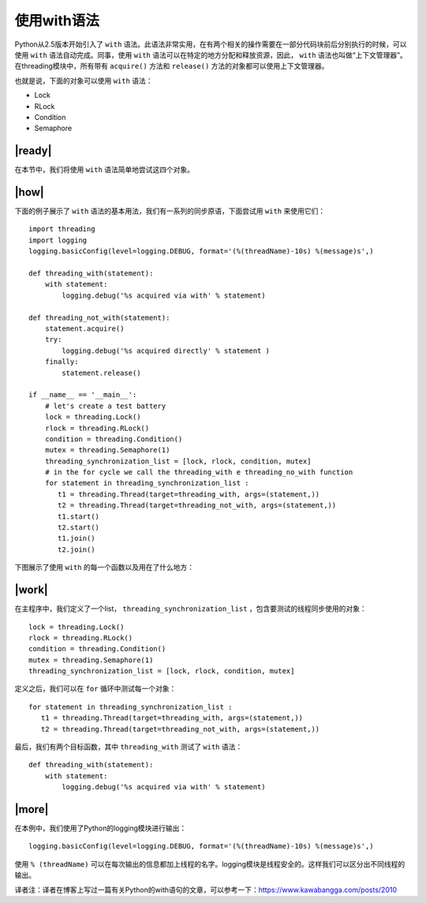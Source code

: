 使用with语法
============

Python从2.5版本开始引入了 ``with`` 语法。此语法非常实用，在有两个相关的操作需要在一部分代码块前后分别执行的时候，可以使用 ``with`` 语法自动完成。同事，使用 ``with`` 语法可以在特定的地方分配和释放资源，因此， ``with`` 语法也叫做“上下文管理器”。在threading模块中，所有带有 ``acquire()`` 方法和 ``release()`` 方法的对象都可以使用上下文管理器。

也就是说，下面的对象可以使用 ``with`` 语法：

- Lock
- RLock
- Condition
- Semaphore

|ready|
-------

在本节中，我们将使用 ``with`` 语法简单地尝试这四个对象。

|how|
-----

下面的例子展示了 ``with`` 语法的基本用法，我们有一系列的同步原语，下面尝试用 ``with`` 来使用它们： ::

    import threading
    import logging
    logging.basicConfig(level=logging.DEBUG, format='(%(threadName)-10s) %(message)s',)

    def threading_with(statement):
        with statement:
            logging.debug('%s acquired via with' % statement)

    def threading_not_with(statement):
        statement.acquire()
        try:
            logging.debug('%s acquired directly' % statement )
        finally:
            statement.release()

    if __name__ == '__main__':
        # let's create a test battery
        lock = threading.Lock()
        rlock = threading.RLock()
        condition = threading.Condition()
        mutex = threading.Semaphore(1)
        threading_synchronization_list = [lock, rlock, condition, mutex]
        # in the for cycle we call the threading_with e threading_no_with function
        for statement in threading_synchronization_list :
           t1 = threading.Thread(target=threading_with, args=(statement,))
           t2 = threading.Thread(target=threading_not_with, args=(statement,))
           t1.start()
           t2.start()
           t1.join()
           t2.join()

下图展示了使用 ``with`` 的每一个函数以及用在了什么地方：

.. image:: ../images/Page-81-Image-14.png

|work|
------

在主程序中，我们定义了一个list， ``threading_synchronization_list`` ，包含要测试的线程同步使用的对象： ::

    lock = threading.Lock()
    rlock = threading.RLock()
    condition = threading.Condition()
    mutex = threading.Semaphore(1)
    threading_synchronization_list = [lock, rlock, condition, mutex]

定义之后，我们可以在 ``for`` 循环中测试每一个对象： ::

    for statement in threading_synchronization_list :
       t1 = threading.Thread(target=threading_with, args=(statement,))
       t2 = threading.Thread(target=threading_not_with, args=(statement,))

最后，我们有两个目标函数，其中 ``threading_with`` 测试了 ``with`` 语法： ::

    def threading_with(statement):
        with statement:
            logging.debug('%s acquired via with' % statement)

|more|
------

在本例中，我们使用了Python的logging模块进行输出： ::

    logging.basicConfig(level=logging.DEBUG, format='(%(threadName)-10s) %(message)s',)

使用 ``% (threadName)`` 可以在每次输出的信息都加上线程的名字。logging模块是线程安全的。这样我们可以区分出不同线程的输出。

译者注：译者在博客上写过一篇有关Python的with语句的文章，可以参考一下：https://www.kawabangga.com/posts/2010
